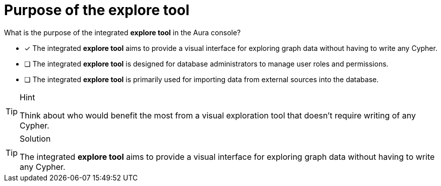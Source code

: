 [.question]
= Purpose of the explore tool

What is the purpose of the integrated **explore tool** in the Aura console?

* [x] The integrated **explore tool** aims to provide a visual interface for exploring graph data without having to write any Cypher.
* [ ] The integrated **explore tool** is designed for database administrators to manage user roles and permissions.
* [ ] The integrated **explore tool** is primarily used for importing data from external sources into the database.

[TIP,role=hint]
.Hint
====
Think about who would benefit the most from a visual exploration tool that doesn't require writing of any Cypher.
====

[TIP,role=solution]
.Solution
====
The integrated **explore tool** aims to provide a visual interface for exploring graph data without having to write any Cypher. 
====
